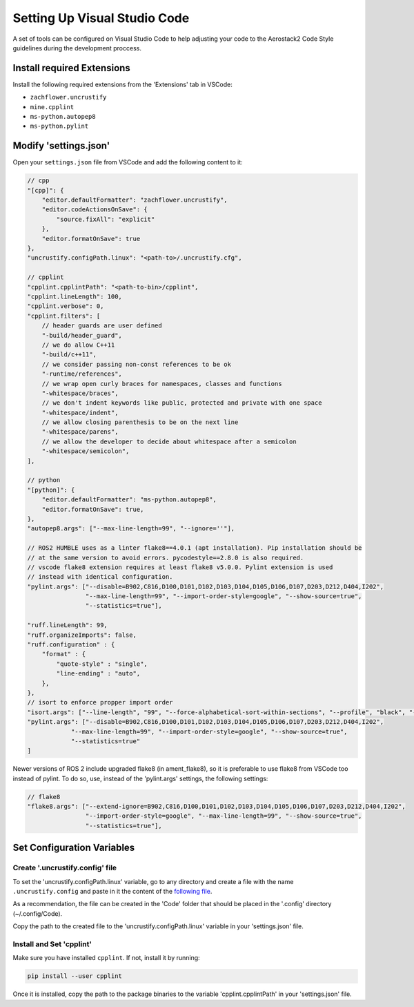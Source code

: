 .. _development_guide_code:

-----------------------------
Setting Up Visual Studio Code
-----------------------------

A set of tools can be configured on Visual Studio Code to help adjusting your code to the Aerostack2 Code Style guidelines during the development proccess.

.. _development_guide_code_extensions:

Install required Extensions
===========================

Install the following required extensions from the 'Extensions' tab in VSCode:

* ``zachflower.uncrustify``
* ``mine.cpplint``
* ``ms-python.autopep8``
* ``ms-python.pylint``


.. _development_guide_code_settings:

Modify 'settings.json'
======================

Open your ``settings.json`` file from VSCode and add the following content to it:

.. code-block:: json

    // cpp
    "[cpp]": {
        "editor.defaultFormatter": "zachflower.uncrustify",
        "editor.codeActionsOnSave": {
            "source.fixAll": "explicit"
        },
        "editor.formatOnSave": true
    },
    "uncrustify.configPath.linux": "<path-to>/.uncrustify.cfg",

    // cpplint
    "cpplint.cpplintPath": "<path-to-bin>/cpplint",
    "cpplint.lineLength": 100,
    "cpplint.verbose": 0,
    "cpplint.filters": [
        // header guards are user defined
        "-build/header_guard",
        // we do allow C++11
        "-build/c++11",
        // we consider passing non-const references to be ok
        "-runtime/references",
        // we wrap open curly braces for namespaces, classes and functions
        "-whitespace/braces",
        // we don't indent keywords like public, protected and private with one space
        "-whitespace/indent",
        // we allow closing parenthesis to be on the next line
        "-whitespace/parens",
        // we allow the developer to decide about whitespace after a semicolon
        "-whitespace/semicolon",
    ],

    // python
    "[python]": {
        "editor.defaultFormatter": "ms-python.autopep8",
        "editor.formatOnSave": true,
    },
    "autopep8.args": ["--max-line-length=99", "--ignore=''"],

    // ROS2 HUMBLE uses as a linter flake8==4.0.1 (apt installation). Pip installation should be 
    // at the same version to avoid errors. pycodestyle==2.8.0 is also required.
    // vscode flake8 extension requires at least flake8 v5.0.0. Pylint extension is used 
    // instead with identical configuration.
    "pylint.args": ["--disable=B902,C816,D100,D101,D102,D103,D104,D105,D106,D107,D203,D212,D404,I202",
                    "--max-line-length=99", "--import-order-style=google", "--show-source=true",
                    "--statistics=true"],

    "ruff.lineLength": 99,
    "ruff.organizeImports": false,
    "ruff.configuration" : {
        "format" : {
            "quote-style" : "single",
            "line-ending" : "auto",
        },
    },
    // isort to enforce propper import order
    "isort.args": ["--line-length", "99", "--force-alphabetical-sort-within-sections", "--profile", "black", "--force-sort-within-sections"],
    "pylint.args": ["--disable=B902,C816,D100,D101,D102,D103,D104,D105,D106,D107,D203,D212,D404,I202",
                "--max-line-length=99", "--import-order-style=google", "--show-source=true",
                "--statistics=true"
    ]

Newer versions of ROS 2 include upgraded flake8 (in ament_flake8), so it is preferable to use
flake8 from VSCode too instead of pylint. To do so, use, instead of the 'pylint.args' settings,
the following settings:

.. code-block:: json

    // flake8
    "flake8.args": ["--extend-ignore=B902,C816,D100,D101,D102,D103,D104,D105,D106,D107,D203,D212,D404,I202",
                    "--import-order-style=google", "--max-line-length=99", "--show-source=true",
                    "--statistics=true"],

.. _development_guide_code_config_variables:

Set Configuration Variables
===========================

Create '.uncrustify.config' file
--------------------------------

To set the 'uncrustify.configPath.linux' variable, go to any directory and create a file with the name ``.uncrustify.config`` and paste in it the content of the `following file <https://github.com/ament/ament_lint/blob/foxy/ament_uncrustify/ament_uncrustify/configuration/ament_code_style.cfg>`_.

As a recommendation, the file can be created in the 'Code' folder that should be placed in the '.config' directory (~/.config/Code).

Copy the path to the created file to the 'uncrustify.configPath.linux' variable in your 'settings.json' file.

Install and Set 'cpplint'
-------------------------

Make sure you have installed ``cpplint``. If not, install it by running:

.. code-block:: bash

    pip install --user cpplint

Once it is installed, copy the path to the package binaries to the variable 'cpplint.cpplintPath' in your 'settings.json' file.